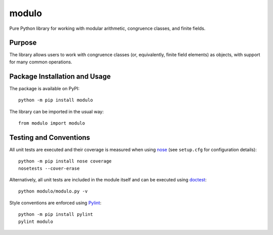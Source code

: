 ======
modulo
======

Pure Python library for working with modular arithmetic, congruence classes, and finite fields.

.. image:: https://badge.fury.io/py/modulo.svg
   :target: https://badge.fury.io/py/modulo
   :alt: PyPI version and link.

Purpose
-------
The library allows users to work with congruence classes (or, equivalently, finite field elements) as objects, with support for many common operations.

Package Installation and Usage
------------------------------
The package is available on PyPI::

    python -m pip install modulo

The library can be imported in the usual way::

    from modulo import modulo

Testing and Conventions
-----------------------
All unit tests are executed and their coverage is measured when using `nose <https://nose.readthedocs.io/>`_ (see ``setup.cfg`` for configuration details)::

    python -m pip install nose coverage
    nosetests --cover-erase

Alternatively, all unit tests are included in the module itself and can be executed using `doctest <https://docs.python.org/3/library/doctest.html>`_::

    python modulo/modulo.py -v

Style conventions are enforced using `Pylint <https://www.pylint.org/>`_::

    python -m pip install pylint
    pylint modulo
